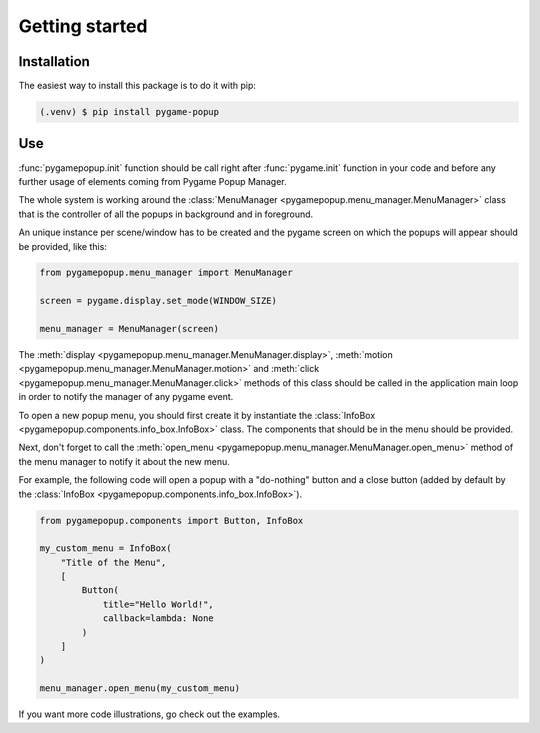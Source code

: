 Getting started
===============

Installation
------------

The easiest way to install this package is to do it with pip:

.. code-block:: console

   (.venv) $ pip install pygame-popup

Use
-------------

:func:`pygamepopup.init` function should be call right after
:func:`pygame.init` function in your code and before any further usage of elements coming from Pygame Popup Manager.

The whole system is working around the :class:`MenuManager <pygamepopup.menu_manager.MenuManager>` class that is the controller of all the popups in background and in foreground.

An unique instance per scene/window has to be created and the pygame screen on which the popups will appear should be provided, like this:

.. code-block:: python

    from pygamepopup.menu_manager import MenuManager

    screen = pygame.display.set_mode(WINDOW_SIZE)

    menu_manager = MenuManager(screen)

The :meth:`display <pygamepopup.menu_manager.MenuManager.display>`, :meth:`motion <pygamepopup.menu_manager.MenuManager.motion>` and :meth:`click <pygamepopup.menu_manager.MenuManager.click>` methods of this class should be called in the application main loop in order to notify the manager of any pygame event.

To open a new popup menu, you should first create it by instantiate the :class:`InfoBox <pygamepopup.components.info_box.InfoBox>` class.
The components that should be in the menu should be provided.

Next, don't forget to call the :meth:`open_menu <pygamepopup.menu_manager.MenuManager.open_menu>` method of the menu manager to notify it about the new menu.

For example, the following code will open a popup with a "do-nothing" button and a close button (added by default by the :class:`InfoBox <pygamepopup.components.info_box.InfoBox>`).

.. code-block:: python

    from pygamepopup.components import Button, InfoBox

    my_custom_menu = InfoBox(
        "Title of the Menu",
        [
            Button(
                title="Hello World!",
                callback=lambda: None
            )
        ]
    )

    menu_manager.open_menu(my_custom_menu)

If you want more code illustrations, go check out the examples.